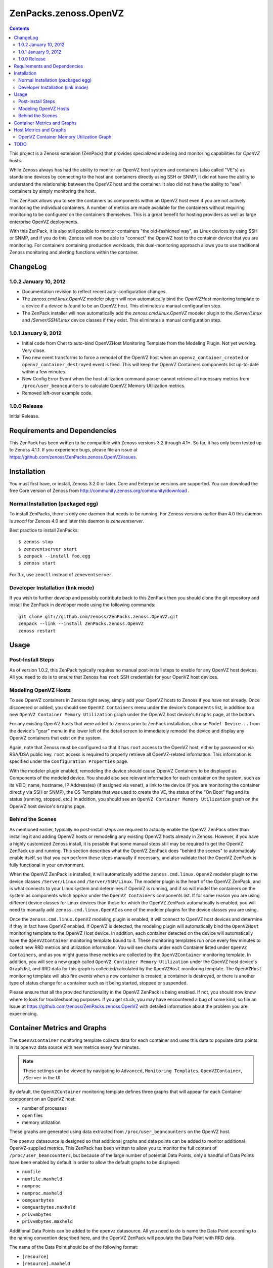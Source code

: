 ======================
ZenPacks.zenoss.OpenVZ
======================

.. contents::
    :depth: 3

This project is a Zenoss extension (ZenPack) that provides specialized
modeling and monitoring capabilities for `OpenVZ` hosts.

While Zenoss always has had the ability to monitor an OpenVZ host system and
containers (also called "VE"s) as standalone devices by connecting to the host
and containers directly using SSH or SNMP, it did not have the ability to
understand the relationship between the OpenVZ host and the container. It also
did not have the ability to "see" containers by simply monitoring the host.

This ZenPack allows you to see the containers as components within an OpenVZ
host even if you are not actively monitoring the individual containers. A
number of metrics are made available for the containers without requiring
monitoring to be configured on the containers themselves. This is a great
benefit for hosting providers as well as large enterprise OpenVZ deployments.

With this ZenPack, it is also still possible to monitor containers "the
old-fashioned way", as Linux devices by using SSH or SNMP, and if you do this,
Zenoss will now be able to "connect" the OpenVZ host to the container device
that you are monitoring. For containers containing production workloads,
this dual-monitoring approach allows you to use traditional Zenoss monitoring
and alerting functions within the container.

ChangeLog
---------

1.0.2 January 10, 2012
~~~~~~~~~~~~~~~~~~~~~~

* Documentation revision to reflect recent auto-configuration changes.

* The `zenoss.cmd.linux.OpenVZ` modeler plugin will now automatically bind the
  `OpenVZHost` monitoring template to a device if a device is found to be an
  OpenVZ host. This eliminates a manual configuration step.

* The ZenPack installer will now automatically add the `zenoss.cmd.linux.OpenVZ`
  modeler plugin to the `/Server/Linux` and `/Server/SSH/Linux` device classes
  if they exist. This eliminates a manual configuration step.

1.0.1 January 9, 2012
~~~~~~~~~~~~~~~~~~~~~

* Initial code from Chet to auto-bind OpenVZHost Monitoring Template from the
  Modeling Plugin. Not yet working. Very close.

* Two new event transforms to force a remodel of the OpenVZ host when an
  ``openvz_container_created`` or ``openvz_container_destroyed`` event is fired.
  This will keep the OpenVZ Containers components list up-to-date within a
  few minutes.

* New Config Error Event when the host utilization command parser cannot
  retrieve all necessary metrics from ``/proc/user_beancounters`` to calculate
  OpenVZ Memory Utilization metrics.

* Removed left-over example code.

1.0.0 Release
~~~~~~~~~~~~~

Initial Release.

Requirements and Dependencies
-----------------------------

This ZenPack has been written to be compatible with Zenoss versions 3.2 through
4.1+. So far, it has only been tested up to Zenoss 4.1.1. If you experience
bugs, please file an issue at
https://github.com/zenoss/ZenPacks.zenoss.OpenVZ/issues.

Installation
------------

You must first have, or install, Zenoss 3.2.0 or later. Core and Enterprise
versions are supported. You can download the free Core version of Zenoss from
http://community.zenoss.org/community/download .

Normal Installation (packaged egg)
~~~~~~~~~~~~~~~~~~~~~~~~~~~~~~~~~~

To install ZenPacks, there is only one daemon that needs to be running. For
Zenoss versions earlier than 4.0 this daemon is `zeoctl` for Zenoss 4.0 and
later this daemon is `zeneventserver`.

Best practice to install ZenPacks::

 $ zenoss stop
 $ zeneventserver start
 $ zenpack --install foo.egg
 $ zenoss start

For 3.x, use ``zeoctl`` instead of ``zeneventserver``.

Developer Installation (link mode)
~~~~~~~~~~~~~~~~~~~~~~~~~~~~~~~~~~

If you wish to further develop and possibly contribute back to this ZenPack
then you should clone the git repository and install the ZenPack in
developer mode using the following commands::

 git clone git://github.com/zenoss/ZenPacks.zenoss.OpenVZ.git
 zenpack --link --install ZenPacks.zenoss.OpenVZ
 zenoss restart

Usage
-----

Post-Install Steps
~~~~~~~~~~~~~~~~~~

As of version 1.0.2, this ZenPack typically requires no manual post-install
steps to enable for any OpenVZ host devices. All you need to do is to ensure
that Zenoss has ``root`` SSH credentials for your OpenVZ host devices.

Modeling OpenVZ Hosts
~~~~~~~~~~~~~~~~~~~~~

To see OpenVZ containers in Zenoss right away, simply add your OpenVZ hosts to
Zenoss if you have not already. Once discovered or added, you should see
``OpenVZ Containers`` menu under the device's ``Components`` list, in addition
to a new ``OpenVZ Container Memory Utilization`` graph under the OpenVZ host
device's ``Graphs`` page, at the bottom. 

For any existing OpenVZ hosts that were added to Zenoss prior to ZenPack
installation, choose ``Model Device...`` from the device's "gear" menu in the
lower left of the detail screen to immediately remodel the device and display
any OpenVZ containers that exist on the system.

Again, note that Zenoss must be configured so that it has ``root`` access to
the OpenVZ host, either by password or via RSA/DSA public key. ``root`` access
is required to properly retrieve all OpenVZ-related information. This
information is specified under the ``Configuration Properties`` page.

With the modeler plugin enabled, remodeling the device should cause OpenVZ
Containers to be displayed as Components of the modeled device.  You should
also see relevant information for each container on the system, such as its
VEID, name, hostname, IP Address(es) (if assigned via venet), a link to the
device (if you are monitoring the container directly via SSH or SNMP), the OS
Template that was used to create the VE, the status of the "On Boot" flag and
its status (running, stopped, etc.) In addition, you should see an ``OpenVZ
Container Memory Utilization`` graph on the OpenVZ host device's ``Graphs``
page.

Behind the Scenes
~~~~~~~~~~~~~~~~~

As mentioned earlier, typically no post-install steps are required to actually
enable the OpenVZ ZenPack other than installing it and adding OpenVZ hosts or
remodeling any existing OpenVZ hosts already in Zenoss. However, if you have a
highly customized Zenoss install, it is possible that some manual steps still
may be required to get the OpenVZ ZenPack up and running. This section
describes what the OpenVZ ZenPack does "behind the scenes" to automaticaly
enable itself, so that you can perform these steps manually if necessary, and
also validate that the OpenVZ ZenPack is fully functional in your environment.

When the OpenVZ ZenPack is installed, it will automatically add the
``zenoss.cmd.linux.OpenVZ`` modeler plugin to the device classes
``/Server/Linux`` and ``/Server/SSH/Linux``. The modeler plugin is the heart of
the OpenVZ ZenPack, and is what connects to your Linux system and determines if
OpenVZ is running, and if so will model the containers on the system as
components which appear under the ``OpenVZ Containers`` components list. If for
some reason you are using different device classes for Linux devices than those
for which the OpenVZ ZenPack automatically is enabled, you will need to
manually add ``zenoss.cmd.linux.OpenVZ`` as one of the modeler plugins for the
device classes you are using.

Once the ``zenoss.cmd.linux.OpenVZ`` modeling plugin is enabled, it will
connect to OpenVZ host devices and determine if they in fact have OpenVZ
enabled.  If OpenVZ is detected, the modeling plugin will automatically bind
the ``OpenVZHost`` monitoring template to the OpenVZ Host device. In addition,
each container detected on the device will automatically have the
``OpenVZContainer`` monitoring template bound to it. These monitoring templates
run once every few minutes to collect new RRD metrics and utilization
information. You will see charts under each Container listed under ``OpenVZ
Containers``, and as you might guess these metrics are collected by the
``OpenVZContainer`` monitoring template. In addition, you will see a new graph
called ``OpenVZ Container Memory Utilization`` under the OpenVZ host device's
``Graph`` list, and RRD data for this graph is collected/calculated by the
``OpenVZHost`` monitoring template. The ``OpenVZHost`` monitoring template will
also fire events when a new container is created, a container is destroyed, or
there is another type of status change for a container such as it being
started, stopped or suspended.

Please ensure that all the provided functionality in the OpenVZ ZenPack is
being enabled. If not, you should now know where to look for troubleshooting
purposes.  If you get stuck, you may have encountered a bug of some kind, so
file an Issue at https://github.com/zenoss/ZenPacks.zenoss.OpenVZ with detailed
information about the problem you are experiencing.

Container Metrics and Graphs
----------------------------

The ``OpenVZContainer`` monitoring template collects data for each container
and uses this data to populate data points in its ``openvz`` data source with
new metrics every few minutes. 

.. Note:: These settings can be viewed by navigating to ``Advanced``, ``Monitoring
 Templates``, ``OpenVZContainer``, ``/Server`` in the UI.

By default, the ``OpenVZContainer`` monitoring template defines three graphs
that will appear for each Container component on an OpenVZ host:

* number of processes
* open files
* memory utilization

These graphs are generated using data extracted from
``/proc/user_beancounters`` on the OpenVZ host.

The ``openvz`` datasource is designed so that additional graphs and data points
can be added to monitor additional OpenVZ-supplied metrics.  This ZenPack has
been written to allow you to monitor the full content of
``/proc/user_beancounters``, but because of the large number of potential Data
Points, only a handful of Data Points have been enabled by default in order to
allow the default graphs to be displayed:

* ``numfile``
* ``numfile.maxheld``
* ``numproc``
* ``numproc.maxheld``
* ``oomguarbytes``
* ``oomguarbytes.maxheld``
* ``privvmbytes``
* ``privvmbytes.maxheld``

Additional Data Points can be added to the ``openvz`` datasource. All you need
to do is name the Data Point according to the naming convention described here,
and the OpenVZ ZenPack will populate the Data Point with RRD data.

The name of the Data Point should be of the following format:

* ``[resource]``
* ``[resource].maxheld``
* ``[resource].barrier``
* ``[resource].limit``
* ``[resource].failcnt``

Any resource name that is visible in ``/proc/user_beancounters`` can be used.
These Data Points should be created as type of GAUGE with the appropriate name.
The monitoring template will correlate the beancounter name with the metric
name and populate it with data.

.. Note:: OpenVZ allows individual resource limits to be disabled by setting
 the ``barrier`` and/or ``limit`` value to ``LONG_MAX`` (typically
 9223372036854775807 on 64-bit systems. The OpenVZ monitoring template will
 detect ``LONG_MAX`` when it is set and will *not* write this data out to
 RRD, as it indicates "Unlimited" rather than a valid numerical value. This
 will result in NaN data for "Unlimited" ``barrier`` and ``limit`` values.

In addition, the OpenVZ ZenPack implements a number of enhanced capabilities
regarding Data Points:

* For every data point ending in "pages", there is a
  corresponding Data Point ending in "bytes" that has been normalized from memory
  pages to bytes. This is used for the datapoint ``openvz.oomguarbytes`` to get a
  byte-normalized value of ``oomguarpages`` from ``/proc/user_beancounters``, for
  example.

* There is an additional ``.failrate`` suffix that can be created as a 
  DERIVED RRD Type with a minimum value of 0 and used for firing events when the
  value increments.

Host Metrics and Graphs
-----------------------

.. Note:: These settings can be viewed by navigating to ``Advanced``, ``Monitoring
 Templates``, ``OpenVZHost``, ``/Server`` in the UI.

The ``OpenVZHost`` monitoring template has two data sources: ``openvz`` and
``openvz_util``. ``openvz`` is used for collecting container status and firing
events on container status change. It is not intended to be changed.

The ``openvz_util`` data source is used for monitoring host utilization and can
be modified by the user. It works similarly to the Container's ``openvz`` Data
Source in that a sampling of data points have been added by default, but more
can be added by the end user for metrics of interest. The data point names that
are recognized are:

* ``containers.[resource]``
* ``host.[resource]``
* ``utilization.ram``
* ``utilization.ramswap``
* ``utilization.allocated``

``containers.[resource]`` and ``host.[resource]`` data points can be created,
where ``[resource]`` is any resource name listed in
``/proc/user_beancounters``. Any resource name beginning with ``containers.``
will contain the total current value of that resource for all containers on the
system. For example, ``containers.oomguarpages`` will contain the sum of all
``oomguarpages`` for all containers on the host. The ``host.[resource]`` prefix
can be used to extract the current value of the corresponding resource for the
host, that is, VEID 0.

OpenVZ Container Memory Utilization Graph
~~~~~~~~~~~~~~~~~~~~~~~~~~~~~~~~~~~~~~~~~

A very useful graph has been defined for the OpenVZ host, called "OpenVZ 
Container Memory Utilization." Using data from ``/proc/user_beancounters``,
a number of key metrics related to the memory utilization of all containers
on the host are calculated and presented in percentage form, based on the
formulas described here: http://wiki.openvz.org/UBC_systemwide_configuration .

* RAM and Swap Allocated - how much RAM and Swap has been allocated (but may
  not yet be used). This value can exceed 1.0 (100% in the graph.)

* RAM and Swap Used - how much RAM and Swap has actually been used. Thresholds
  are defined for high values.

* RAM Used - how much RAM has been used. Values from 0.8 to 1.0 (80% to 100%
  in the graph) are acceptable.

This graph can be used to optimize the capacity of your OpenVZ hosts. In general,
you want to maximize memory utilization without hitting too high a value for "RAM
and Swap Used".

.. Note:: OpenVZ also has commitment level formulas. These have not yet been
 integrated into the OpenVZ ZenPack at this time, but will be in the future. For
 commitment levels to work correctly, all containers on the host must have
 active memory resource limits. However, the metrics described above are available
 for all OpenVZ hosts, whether memory resource limits are active or not.

TODO
----

Future plans for development of this ZenPack include:

* OpenVZ Host: Integrate Commitment Level Formulas
* OpenVZ Containers: collect ``/proc/vz/vestat`` (uptime and load data) for each container
* OpenVZ Containers: collect quota information
* OpenVZ Host: provide cumulative ``failcnt`` and ``failrate`` Data Points for host-wide failcnt eventing
* Container detection could be a bit more sophisticated. a stray ``vzctl`` command with a non-existent VEID
  will create a config file, yet it does not exist, and vzlist does not display it. Yet we list it.
* Add tests!

To submit new feature requests, bug reports, and submit improvements, visit the
OpenVZ ZenPack on GitHub:
https://github.com/zenoss/ZenPacks.zenoss.OpenVZ


